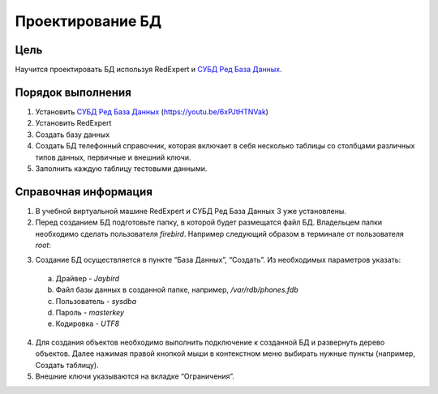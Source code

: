 Проектирование БД
*****************

Цель
====
Научится проектировать БД используя RedExpert и `СУБД Ред База Данных`_.

Порядок выполнения
==================

1.	Установить `СУБД Ред База Данных`_ (https://youtu.be/6xPJtHTNVak)
2.	Установить RedExpert
3.	Создать базу данных
4.	Создать БД телефонный справочник, которая включает в себя несколько таблицы со столбцами различных типов данных, первичные и внешний ключи.
5.	Заполнить каждую таблицу тестовыми данными.

Справочная информация
=====================
1.	В учебной виртуальной машине RedExpert и СУБД Ред База Данных 3 уже установлены.
2.	Перед созданием БД подготовьте папку, в которой будет размещатся файл БД. Владельцем папки необходимо сделать пользователя `firebird`. Например следующий образом в терминале от пользователя `root`:

.. code-block:: bash
    mkdir /var/rdb
    chown firebird. /var/rdb

3.	Создание БД осуществляется в пункте “База Данных”, “Создать”. Из необходимых параметров указать:
    a.	Драйвер - `Jaybird`
    b.	Файл базы данных в созданной папке, например, `/var/rdb/phones.fdb`
    c.	Пользователь - `sysdba`
    d.	Пароль - `masterkey`
    e.	Кодировка - `UTF8`

4.	Для создания объектов необходимо выполнить подключение к созданной БД и развернуть дерево объектов. Далее нажимая правой кнопкой мыши в контекстном меню выбирать нужные пункты (например, Создать таблицу).

5.	Внешние ключи указываются на вкладке “Ограничения”.

.. _СУБД Ред База Данных: https://reddatabase.ru
